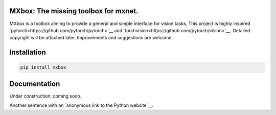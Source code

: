 MXbox: The missing toolbox for mxnet.
=====================================

MXbox is a toolbox aiming to provide a general and simple interface for vision tasks. This project is highly inspired `pytorch<https://github.com/pytorch/pytorch>`__ and `torchvision<https://github.com/pytorch/vision>`__. Detailed copyright will be attached later. Improvements and suggestions are welcome.

Installation
============
.. code:: bash

    pip install mxbox

Documentation
=============
Under construction, coming soon.

.. _Wikipedia: http://www.wikipedia.org/
.. _Linux kernel archive: http://www.kernel.org/

Another sentence with an `anonymous link to the Python website`__.

__ https://www.python.org/
